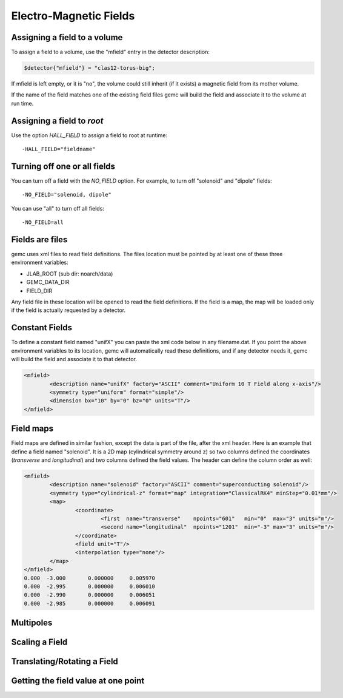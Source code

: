 
#######################
Electro-Magnetic Fields
#######################


Assigning a field to a volume
-----------------------------
To assign a field to a volume, use the "mfield" entry in the detector description:

.. code-block:: perl

 $detector{"mfield"} = "clas12-torus-big";

If mfield is left empty, or it is "no", the volume could still inherit (if it exists)
a magnetic field from its mother volume.

If the name of the field matches one of the existing field files gemc will build the
field and associate it to the volume at run time.


Assigning a field to *root*
---------------------------
Use the option *HALL_FIELD* to assign a field to root at runtime::

	-HALL_FIELD="fieldname"


Turning off one or all fields
-----------------------------

You can turn off a field with the *NO_FIELD* option. For example, to
turn off "solenoid" and "dipole" fields::

	-NO_FIELD="solenoid, dipole"

You can use "all" to turn off all fields::

	-NO_FIELD=all


Fields are files
----------------
gemc uses xml files to read field definitions. The files location must be pointed by at least
one of these three environment variables:

* JLAB_ROOT (sub dir: noarch/data)
* GEMC_DATA_DIR
* FIELD_DIR

Any field file in these location will be opened to read the field definitions. If the field is
a map, the map will be loaded only if the field is actually requested by a detector.

Constant Fields
---------------

To define a constant field named "unifX" you can paste the xml code below in any filename.dat.
If you point the above environment variables to its location, gemc will automatically read these definitions,
and if any detector needs it, gemc will build the field and associate it to that detector.

.. code-block:: bash

	<mfield>
		<description name="unifX" factory="ASCII" comment="Uniform 10 T Field along x-axis"/>
		<symmetry type="uniform" format="simple"/>
		<dimension bx="10" by="0" bz="0" units="T"/>
	</mfield>



Field maps
----------
Field maps are defined in similar fashion, except the data is part of the file, after the xml header.
Here is an example that define a field named "solenoid". It is a 2D map (cylindrical symmetry around z)
so two columns defined the coordinates (*transverse* and *longitudinal*) and two columns defined the
field values. The header can define the column order as well:


.. code-block:: bash

	<mfield>
		<description name="solenoid" factory="ASCII" comment="superconducting solenoid"/>
		<symmetry type="cylindrical-z" format="map" integration="ClassicalRK4" minStep="0.01*mm"/>
		<map>
			<coordinate>
				<first  name="transverse"    npoints="601"   min="0"  max="3" units="m"/>
				<second name="longitudinal"  npoints="1201"  min="-3" max="3" units="m"/>
			</coordinate>
			<field unit="T"/>
			<interpolation type="none"/>
		</map>
	</mfield>
	0.000  -3.000       0.000000     0.005970
	0.000  -2.995       0.000000     0.006010
	0.000  -2.990       0.000000     0.006051
	0.000  -2.985       0.000000     0.006091


Multipoles
----------



Scaling a Field
---------------



Translating/Rotating a Field
----------------------------




Getting the field value at one point
------------------------------------


















